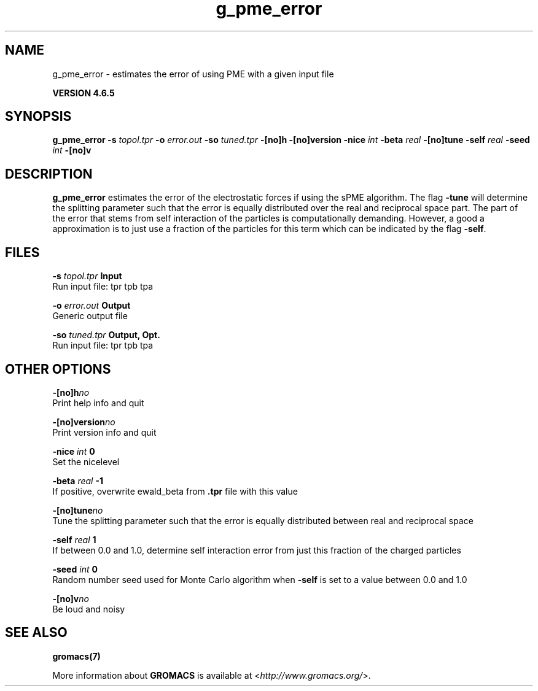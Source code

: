 .TH g_pme_error 1 "Mon 2 Dec 2013" "" "GROMACS suite, VERSION 4.6.5"
.SH NAME
g_pme_error\ -\ estimates\ the\ error\ of\ using\ PME\ with\ a\ given\ input\ file

.B VERSION 4.6.5
.SH SYNOPSIS
\f3g_pme_error\fP
.BI "\-s" " topol.tpr "
.BI "\-o" " error.out "
.BI "\-so" " tuned.tpr "
.BI "\-[no]h" ""
.BI "\-[no]version" ""
.BI "\-nice" " int "
.BI "\-beta" " real "
.BI "\-[no]tune" ""
.BI "\-self" " real "
.BI "\-seed" " int "
.BI "\-[no]v" ""
.SH DESCRIPTION
\&\fB g_pme_error\fR estimates the error of the electrostatic forces
\&if using the sPME algorithm. The flag \fB \-tune\fR will determine
\&the splitting parameter such that the error is equally
\&distributed over the real and reciprocal space part.
\&The part of the error that stems from self interaction of the particles is computationally demanding. However, a good a approximation is to
\&just use a fraction of the particles for this term which can be
\&indicated by the flag \fB \-self\fR.


.SH FILES
.BI "\-s" " topol.tpr" 
.B Input
 Run input file: tpr tpb tpa 

.BI "\-o" " error.out" 
.B Output
 Generic output file 

.BI "\-so" " tuned.tpr" 
.B Output, Opt.
 Run input file: tpr tpb tpa 

.SH OTHER OPTIONS
.BI "\-[no]h"  "no    "
 Print help info and quit

.BI "\-[no]version"  "no    "
 Print version info and quit

.BI "\-nice"  " int" " 0" 
 Set the nicelevel

.BI "\-beta"  " real" " \-1    " 
 If positive, overwrite ewald_beta from \fB .tpr\fR file with this value

.BI "\-[no]tune"  "no    "
 Tune the splitting parameter such that the error is equally distributed between real and reciprocal space

.BI "\-self"  " real" " 1     " 
 If between 0.0 and 1.0, determine self interaction error from just this fraction of the charged particles

.BI "\-seed"  " int" " 0" 
 Random number seed used for Monte Carlo algorithm when \fB \-self\fR is set to a value between 0.0 and 1.0

.BI "\-[no]v"  "no    "
 Be loud and noisy

.SH SEE ALSO
.BR gromacs(7)

More information about \fBGROMACS\fR is available at <\fIhttp://www.gromacs.org/\fR>.

